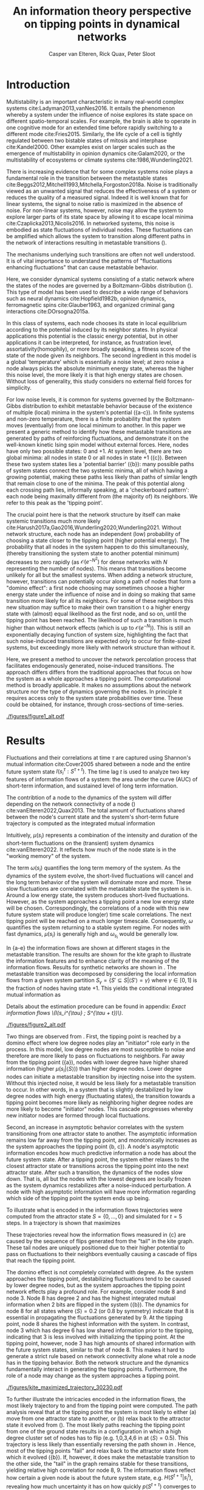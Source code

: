 #+latex_class: fun_article
#+options: ^:nil toc:nil date:nil title:nil
#+latex_header: \usepackage{amsmath}
#+latex_header: \usepackage{cleveref}
#+latex_header: \usepackage{comment}
#+latex_header: \usepackage{breqn}
#+latex_header: \usepackage{chngcntr}
#+bibliography: library.bib
#+title:An information theory perspective on tipping points in dynamical networks
#+author: Casper van Elteren, Rick Quax, Peter Sloot


\twocolumn[
  \begin{@twocolumnfalse}
    \maketitle
    \begin{abstract}
\lettrineabstract{Abrupt, system-wide transitions can be endogenously generated by seemingly stable networks of interacting dynamical units, such as mode switching in neuronal networks or public opinion changes in social systems. However, it remains poorly understood how such `noise-induced transitions' emerge from  the interplay of network structure and dynamics on the network. We identify two key roles that nodes can play in the progression towards a tipping point can emerge and illustrate it in  dynamical networks governed by the Boltzmann-Gibbs distribution. In the initial phase, initiator nodes absorb and transmit short-lived fluctuations to neighboring nodes, causing a domino-effect by making neighboring nodes more dynamic. Conversely, towards the tipping point we identify stabilizer nodes whose state information becomes part of the long-term memory of the system. We validate these roles by targeted interventions that make tipping points more (less) likely to begin or lead to systemic change. This opens up possibilities for understanding and controlling endogenously generated metastable behavior.}
    \end{abstract}
  \end{@twocolumnfalse}
]

* Introduction
:PROPERTIES:
:CUSTOM_ID: sec:orgd6a1d62
:END:
Multistability  is  an   important  characteristic  in  many
real-world  complex systems  cite:Ladyman2013,vanNes2016. It
entails the phenomenon whereby  a system under the influence
of   noise   explores   its   state   space   on   different
spatio-temporal scales.  For example,  the brain is  able to
operate in  one cognitive mode  for an extended  time before
rapidly  switching  to   a  different  mode  cite:Fries2015.
Similarly, the  life cycle  of a  cell is  tightly regulated
between  two  bistable  states  of  mitosis  and  interphase
cite:Kandel2000. Other examples exist  on larger scales such
as  the  emergence  of multistability  in  opinion  dynamics
cite:Galam2020,  or  the  multistability  of  ecosystems  or
climate systems cite:1986,Wunderling2021.

There is  increasing evidence that for  some complex systems
noise plays a fundamental role in the transition between the
metastable                                            states
cite:Beggs2012,Mitchell1993,Mitchella,Forgoston2018a.  Noise
is traditionally  viewed as an unwanted  signal that reduces
the effectiveness  of a system  or reduces the quality  of a
measured signal.  Indeed it  is well  known that  for linear
systems,  the signal  to  noise ratio  is  maximized in  the
absence of noise. For non-linear systems, however, noise may
allow the system to explore  larger parts of its state space
by     allowing     it     to    escape     local     minima
cite:Czaplicka2013,Nicolis2016.  In networked  systems, this
noise is embodied as state fluctuations of individual nodes.
These fluctuations can be  amplified which allows the system
to  transition  along  different  paths in  the  network  of
interactions    resulting    in    metastable    transitions
(\cref{fig:introduction}).

The  mechanisms underlying  such transitions  are often  not
well understood. It is of vital importance to understand the
patterns of  "fluctuations enhancing fluctuations"  that can
cause metastable behavior.

Here, we  consider dynamical systems consisting  of a static
network  where the  states of  the nodes  are governed  by a
Boltzmann-Gibbs distribution (\cref{fig:introduction}). This
type of  model has  been used  to describe  a wide  range of
behaviors  such   as  neural   dynamics  cite:Hopfield1982b,
opinion dynamics, ferromagnetic spins cite:Glauber1963, and
organized criminal gang interactions cite:DOrsogna2015a.

In this  class of  systems, each node  chooses its  state in
local equilibrium according to  the potential induced by its
neighbor states. In physical  applications this potential is
the classic  energy potential, but in  other applications it
can  be interpreted,  for  instance,  as frustration  level,
assortativity(homophily),  or   more  broadly   speaking,  a
fitness score of the state  of the node given its neighbors.
The   second  ingredient   in   this  model   is  a   global
'temperature' which  is essentially  a noise level;  at zero
noise a node always picks the absolute minimum energy state,
whereas the higher  this noise level, the more  likely it is
that  high  energy  states   are  chosen.  Without  loss  of
generality, this  study considers  no external  field forces
for simplicity.

For low noise  levels, it is common for  systems governed by
the  Boltzmann-Gibbs  distribution   to  exhibit  metastable
behavior because of the existence of multiple (local) minima
in the system's potential (\cref{fig:introduction}{a-c}). In
finite systems  and non-zero temperature, there  is a finite
probability  that the  system  moves  (eventually) from  one
local minimum to another. In this paper we present a generic
method  to identify  how  these  metastable transitions  are
generated   by  paths   of  reinforcing   fluctuations,  and
demonstrate it  on the  well-known kinetic Ising  spin model
without external forces. Here,  nodes have only two possible
states:  0 and  +1. At  system level,  there are  two global
minima:  all nodes  in  state 0  or all  nodes  in state  +1
(\cref{fig:introduction}{c}).   Between  these   two  system
states        lies        a       'potential        barrier'
(\cref{fig:introduction}{b}): many possible  paths of system
states connect the two systemic  minima, all of which having
a  growing potential,  making these  paths less  likely than
paths  of similar  length that  remain close  to one  of the
minima. The peak of this  potential along each crossing path
lies, informally speaking, at a 'checkerboard pattern': each
node being  maximally different  from (the majority  of) its
neighbors. We refer to this peak as the 'tipping point'.

The  crucial point  here is  that the  network structure  by
itself  can  make  systemic  transitions  much  more  likely
cite:Harush2017a,Gao2016,Wunderling2020,Wunderling2021.
Without  network structure,  each  node  has an  independent
(low) probability of choosing a  state closer to the tipping
point (higher  potential energy).  The probability  that all
nodes  in  the  system  happen to  do  this  simultaneously,
(thereby transitioning the system state to another potential
minimum)     decreases      to     zero      rapidly     (as
\(\mathcal{O}(e^{-N^2})\)  for   dense  networks   with  $N$
representing  the   number  of   nodes).  This   means  that
transitions  become  unlikely  for   all  but  the  smallest
systems.   When  adding   a   network  structure,   however,
transitions can potentially occur along a path of nodes that
form a "domino effect": a  first node choosing may sometimes
choose a  higher energy state  under the influence  of noise
and in doing so making  that same transition more likely for
all  its neighbors.  For some  of these  neighbors this  new
situation may  suffice to  make their own  transition t  o a
higher energy  state with  (almost) equal likelihood  as the
first  node, and  so on,  until the  tipping point  has been
reached. The likelihood of such  a transition is much higher
than   without    network   effects   (which   is    up   to
\(\mathcal{O}(e^{-N})\)).  This  is still  an  exponentially
decaying function of system size, highlighting the fact that
such noise-induced  transitions are  expected only  to occur
for finite-sized  systems, but exceedingly more  likely with
network structure than without it.

Here, we present a method to uncover the network percolation
process    that    facilitates    endogenously    generated,
noise-induced transitions. The approach differs differs from
the traditional approaches that focus on how the system as a
whole approaches  a tipping point. The  computational method
is  broadly applicable.  It makes  no assumptions  about the
network  structure nor  the type  of dynamics  governing the
nodes. In  principle it requires  access only to  the system
state probabilities over time.  These could be obtained, for
instance, through cross-sections of time-series.

# The  method consists  of  analyzing two  key features  using
# information flows  of a system:  the time of  the short-term
# information  decay,  and  the long-term  information  level.
# Here, the contribution  of each node to  the system dynamics
# over  time  are  considered.   The  results  highlight  that
# short-lived   correlations   measured  by   Shannon   mutual
# information shared  between and  node and the  entire system
# (\(I(s_i^{\tau} :  S^{\tau +  t})\)) are  essential to  absorb and
# transfer noise through the system. After the majority of the
# system crosses the tipping point, a new local equilibrium is
# established. These long-term  correlations are essential for
# the system  to maintain  its metastable state.  The approach
# differs from  traditional approaches  that focus on  how the
# system  as a  whole approaches  a tipping  point. Here,  the
# mechanism  underlying  /how/  local  connectivity  of  nodes
# contribute  to the  system  dynamics can  be understood  and
# analyzed.

#+name:fig:introduction
#+caption: A dynamical network governed by kinetic Ising dynamics produces multistable behavior. (a) A typical trajectory is shown for a kite network for which each node is governed by the Ising dynamics with $\beta \approx 0.534$. The panels show system configurations $S_i \in S$ as the system approaches the tipping point (orange to purple to red). For the system to transition between metastable points, it has to cross an energy barrier (c). (b) The dynamics of the system can be represented as a graph. Each node represents a system configuration $S_i \in S$ such as depicted in (a). The probability for a particular system configuration $p(S)$ is indicated with a color; some states are more likely than others. The trajectory from (a) is visualized. Dynamics that move towards the tipping point (midline) destabilize the system, whereas moving away from the tipping point are stabilizing dynamics. (c) The stationary distribution of the system is bistable. Transitions between the metastable states are infrequent and rare. For more information on the numerical simulations see [[Methods and definitions]].
#+attr_latex: :float multicolumn
[[./figures/figure1_alt.pdf]]

* Results
:PROPERTIES:
:CUSTOM_ID: sec:org6f0b033
:END:
Fluctuations and their correlations at time $\tau$ are captured
using  Shannon's  mutual information  cite:Cover2005  shared
between  a   node  and   the  entire  future   system  state
$I(s_i^{\tau}  : S^{\tau  +  t})$. The  time lag  $t$  is used  to
analyze two key  features of information flows  of a system:
the area  under the  curve (AUC) of  short-term information,
and sustained level of long term information.

# An  analogy  can  be  drawn between  short-term  memory  and
# long-term  memory   where  the  short-term   memory  reflect
# transient  dynamic  processing  of  the  system.  Towards  a
# tipping  point these  short-live fluctuations  are essential
# for  destabilizing  the  system.  Long  memory  in  contrast
# reflects local transient behavior on larger time-scales than
# the short-lived correlations.

# From  an information  perspective, the  contribution of  the
# dynamics  of a  node  can be  quantified using  time-delayed
# Shannon mutual information  cite:Cover2005.

The contribtion of a node to the dynamics of the system will
differ  depending  on the  network  connectivity  of a  node
(\cref{fig:maj_flip})    cite:vanElteren2022,Quax2013.   The
total  amount  of  fluctuations shared  between  the  node's
current state and the  system's short-term future trajectory
is computed as the integrated mutual information

# How  much  the future  system  state is  affected  by the  node's
# current  state is  computed by  shared information  with the
# node's current state \(s_i^{\tau}\) and the future system state
# \(S^{\tau + t}\) as the integrated mutual information

#+name: eq:adj_imi
\begin{equation}
\begin{split}
\mu(s_i) = \sum_{t = 0}^\infty (I(s_i^{\tau} : S^{\tau + t}) - \omega_{s_i}) \Delta t.
\end{split}
\end{equation}

Intuitively,  $\mu(s_i)$  represents   a  combination  of  the
intensity and duration of the short-term fluctuations on the
(transient) system dynamics cite:vanElteren2022. It reflects
how much of the node state is in the "working memory" of the
system.

The term  $\omega(s_i)$ quantifies  the long  term memory  of the
system.  As   the  dynamics   of  the  system   evolve,  the
short-lived  fluctuations  will  cancel and  the  long  term
behavior of  the system will  dominate more and  more. These
slow fluctuations  are correlated with the  metastable state
the  system is  in. Around  a low  energy state,  the system
produces  short-lived fluctuations.  However, as  the system
approaches a  tipping point a  new low energy state  will be
chosen.  Correspondingly, the  correlations of  a node  with
this  new future  system  state will  produce long(er)  time
scale correlations.  The next tipping point  will be reached
on a  much longer timescale. Consequently,  \(\omega\) quantifies
the system  returning to a  stable system regime.  For nodes
with  fast  dynamics,  \(\mu(s_i)\)   is  generally  high  and
\(\omega_{s_i}\) would be generally low.

In \cref{fig:kite_res}{a-e} the  information flows are shown
at  different  stages  in  the  metastable  transition.  The
results  are shown  for  the kite  graph  to illustrate  the
information features  and to enhance clarity  of the meaning
of the information flows. Results for synthetic networks are
shown  in  \cref{fig:ER}.   The  metastable  transition  was
decomposed by considering the local information flows from a
given system partition \(S_{\gamma}  = \{S' \subseteq S | \langle  S' \rangle = \gamma\}\)
where \(\gamma  \in [0,1]\) is  the fraction of nodes  having state
+1.   This   yields   the  conditional   integrated   mutual
information as

#+name: eq:adj_imi_conditional
\begin{equation}
\begin{split}
\mu(s_i  | \langle  S \rangle) =  \sum_{t = 0}^\infty (I(s_i^{\tau} : S^{\tau + t} | \langle S^{\tau} \rangle) - \omega_{s_i}) \Delta t.
\end{split}
\end{equation}

Details  about  the estimation  procedure  can  be found  in
appendix: [[Exact information flows \(I(s_i^{\tau} ; S^{\tau + t})\)]].

#+name:fig:kite_res
#+caption:(a-e) Information flows as distance to tipping point. Far away from the tipping point most information processing occurs in low degree nodes (f,g). As the system moves towards the tipping point, the information flows increase and the information flows move towards higher degrees. (f) Integrated mutual information as function of distance to tipping point. The graphical inset plots show how noise in introduced far away from the tipping point in the tail of the kite graph. As the system approaches the tipping point, the local information dynamics move from the tail to the core of the kite. (g) A rise in asymptotic information indicates the system is close to a tipping point. At the tipping point, the decay maximizes as trajectories stabilize into one of the two metastable states.
#+attr_latex: :float multicolumn :placement [th]
[[./figures/figure2_alt.pdf]]

Two things are observed from \cref{fig:kite_res}. First, the
tipping point is reached by a domino effect where low degree
nodes play an "initiator" role early in the process. In this
model,  low  degree  nodes  are most  susceptible  to  noise
\cref{fig:maj_flip} and therefore are more likely to pass on
fluctuations to  neighbors. Far away from  the tipping point
(\cref{fig:kite_res}{a}),  nodes  with   lower  degree  have
higher shared information  (higher \(\mu(s_i | \langle  S \rangle)\)) than
higher  degree  nodes. Lower  degree  nodes  can initiate  a
metastable transition  by injecting  noise into  the system.
Without this injected  noise, it would be less  likely for a
metastable transition to occur. In  other words, in a system
that is slightly destabilized by  low degree nodes with high
energy  (fluctuating  states),   the  transition  towards  a
tipping  point becomes  more  likely  as neighboring  higher
degree nodes  are more  likely to become  "initiator" nodes.
This  cascade progresses  whereby  new  initiator nodes  are
formed through local fluctuations.

# This can be  understood by considering
# the likelihood of the node  flipping as a function of degree
# and  system macrostate  (\cref{fig:maj_flip}). Lower  degree
# nodes  by definition  have  fewer  constraints from  nearest
# neighbor  interactions,   which  makes  flipping   from  the
# majority to  minority states more likely  than higher degree
# nodes.  Consequently, lower  degree nodes  drive the  system
# towards  the  tipping  point  by injecting  noise  into  the
# system.  As the  system  is further  destabilized, the  flip
# probability for  higher degree  nodes from  majority becomes
# more likely  and the  driver node  changes to  higher degree
# nodes closer to the tipping point.

Second, an  increase in asymptotic behavior  correlates with
the  system  transitioning  from   one  attractor  state  to
another.  The asymptotic  information remains  low far  away
from the  tipping point, and monotonically  increases as the
system approaches  the tipping  point \cref{fig:kite_res}{b,
c}).  A  node's  asymptotic  information  encodes  how  much
predictive information  a node  has about the  future system
state. After a  tipping point, the system  either relaxes to
the  closest  attractor  state  or  transitions  across  the
tipping point  into the next  attractor state. After  such a
transition, the  dynamics of the  nodes slow down.  That is,
all but the nodes with the lowest degrees are locally frozen
as the  system dynamics  restabilizes after  a noise-induced
perturbation. A  node with high asymptotic  information will
have more  information regarding  which side of  the tipping
point the system ends up being.

To  illustrate  what is  encoded  in  the information  flows
trajectories were  computed from  the attractor state  \(S =
\{0,  \dots,  0\}\)  and  simulated for  \(t=5\)  steps.  In
\cref{fig:max_trajectory}   a  trajectory   is  shown   that
maximizes

#+name: eq:max_trajectory
\begin{equation*}
\log p(S^{t + 1}|S^{t}, S^0 = \{0, \dots, 0\}, \langle S^5 \rangle = 0.5).
\end{equation*}

These trajectories reveal how the information flows measured
in  \cref{fig:kite_res}{c} are  caused  by  the sequence  of
flips generated  from the  "tail" in  the kite  graph. These
tail  nodes  are uniquely  positioned  due  to their  higher
potential  to  pass  on   fluctuations  to  their  neighbors
eventually causing a cascade of flips that reach the tipping
point.

The domino effect is  not completely correlated with degree.
As the  system approaches  the tipping  point, destabilizing
fluctuations tend to be caused by lower degree nodes, but as
the system approaches the tipping point network effects play
a profound  role. For example,  consider node 8 and  node 3.
Node 8  has degree 2  and has the highest  integrated mutual
information  when   2  bits   are  flipped  in   the  system
(\cref{fig:kite_res}{b}). The  dynamics for  node 8  for all
states where \(\langle  S \rangle = 0.2\) (or 0.8  by symmetry) indicate
that  8   is  essential  in  propagating   the  fluctuations
generated  by 9.  At the  tipping point,  node 8  shares the
highest  information with  the system.  In contrast,  node 3
which has degree  6 has low shared information  prior to the
tipping,   indicating  that   3   is   less  involved   with
initializing  the  tipping  point.  At  the  tipping  point,
however, node 3 has high  amounts of shared information with
the future  system states, similar  to that of node  8. This
makes it  hard to  generate a strict  rule based  on network
connectivity  alone what  role  a node  has  in the  tipping
behavior.  Both  the  network  structure  and  the  dynamics
fundamentally  interact in  generating  the tipping  points.
Furthermore, the  role of  a node may  change as  the system
approaches a tipping point.

#+name: fig:max_trajectory
#+attr_latex: :float multicolumn
#+caption:The tipping point is initiated from the bottom up. Each node is colored according to state 0 (black) and state 1 (yellow) Shown is a trajectory towards the the tipping point that maximizes $\sum_{{t=1}}^{{5}} \log p(S^{{t+1}} | S^t, S^0 =\{0\}, \langle S^5 \rangle ) = 0.5)$. As the system approaches the tipping point, low degree nodes flip first, and recruit ``higher'' degree nodes to further destabilize the system and push it towards a tipping point. In total 30240 trajectories that reach the tipping point in 5 steps, and there are 10 trajectories that have the same maximized values as the trajectory shown in this figure.
[[./figures/kite_maximized_trajectory_30230.pdf]]

To  further  illustrate  the   intricacies  encoded  in  the
information flows,  the most  likely trajectory to  and from
the tipping  point were  computed. The path  analysis reveal
that  at the  tipping point  the  system is  most likely  to
either (a) move from one  attractor state to another, or (b)
relax  back   to  the   attractor  state  it   evolved  from
(\cref{fig:max_trajectory}). The most  likely paths reaching
the tipping point from one of  the ground state results in a
configuration in  which a high  degree cluster set  of nodes
has to flip (e.g.  1,0,3,4,6 in \cref{fig:max_trajectory} at
\(\langle  S \rangle  =  0.5)\).  This trajectory  is  less likely  than
essentially     reversing     the      path     shown     in
\cref{fig:max_trajectory}. Hence, most of the tipping points
"fail" and relax  back to the attractor state  from which it
evolved (\cref{fig:butterfly}{b}). If, however, it does make
the metastable transition  to the other side,  the "tail" in
the  graph remains  stable for  these transitions,  yielding
relative  high correlation  for node  8, 9.  The information
flows reflect how  certain a given node is  about the future
system state, e.g. \(H(S^{t + \tau} | s_i^{t})\), revealing how
much  uncertainty it  has on  how quickly  \(p(S^{t +  \tau})\)
converges  to   some  stable  trajectory  around   a  future
attractor state.

#+name:fig:butterfly
#+attr_latex: :float multicolumn
#+caption: (a) Shown are the conditional probability at time $t=10$ relative to the tipping point. The shared information between the hub node 3 and the tail node 8 is shared is similar but importantly caused through different sources. The hub (node 3) has high certainty on that the system macrostate will be the same sign as its state. In contrast, node 8 has high certainty that the system macrostate will be opposite to its state at the tipping point. This is caused by the interaction between the network structure and the system dynamics whereby the most likely trajectories to the tipping point from the stable regime is mediated by the noise-induced dynamics from the tail to the core in the kite graph (see main text).(b) Successful metastable transitions are affected by network structure. Successful metastable transitions are those for which the sign of the macrostate is not the same prior and after the tipping point, e.g. the system going from the 0 macrostate side to the +1 macrostate side or vice versa. Shown here are the number of successful metastable transitions for \cref{fig:kite_noise} under control and pinning interventions on the nodes in the kite graph.
[[./figures/tipping_butterfly_success.pdf]]

The increased information of node 8 around the tipping point
can  now  be understood  by  considering  the what  kind  of
information 8 has  about the future of the  system. The path
analysis  revealed  that  the   network  structure  plays  a
fundamental   role  whereby   a  domino   effect  from   the
"bottom-up" is  the most likely  path to and from  a tipping
point. This  implies that  the information  that node  8 and
node 3 store about the future of the system differs but ends
up  providing  the same  amount  of  shared information.  In
\cref{fig:butterfly}{a}  the  conditional probabilities  are
shown of each node relative  to the tipping point. Both node
3 and  node 8 have  the lowest uncertainty about  the future
system  state.  However,  the  nature  of  this  uncertainty
differs. Relative to the tipping  point, the node 3 has more
certainty that the average of the system state will be equal
to its state at the  tipping point. This reflects the node's
ability  to "choose"  the next  stable point.  This is  most
likely caused for the kite graph  by a failure of the system
to       transition      between       attractor      states
(\cref{fig:butterfly}{b}): most transitions  are more likely
to  transition back  to the  metastable state  it transition
from  towards the  tipping  point. Node  8, however,  shares
different  information   about  the  future   system  state.
\Cref{fig:butterfly} shows that node  8 has higher certainty
that the future system state  will most likely have opposite
sign  to its  state at  the tipping  point. As  most tipping
points fail to transition  between metastable points, node 8
will have the  opposite state to what it was  at the tipping
point.  This gives  node 8  a non-intuitive  high predictive
power of the system's future.

The information flows reflect the most probable trajectories
around the partition \(\langle S \rangle  = c\) and give unique insights
into the mechanism driving  the tipping behavior. Over time,
local clusters  will stabilize.  Some nodes  will experience
more  "frustration" than  others. In  other words,  the node
will tend to change state more  as the effect of a node flip
percolates through the system. For example, nodes 5 (yellow)
and 6 (orange) have  the lowest asymptotic information while
still  having   a  relatively   high  degree.   These  nodes
experience  more frustration  as they  attempt to  reconcile
with the states of the nearest neighbors.

#+name: fig:kite_noise
#+caption:For a system to cross a tipping point two different types of nodes are identified. High degree nodes are essential for system to move from one metastable point to another. Low degree nodes are essential to propagate noise into the system. In (a) typical system trajectories are shown under pinning intervention on a node. Each color indicates a targeted intervention on the colors matching in (a). (b) The effect of intervention has a different effect depending on which node is targeted; Targeting a high degree node to the 0 state (e.g. node 3) prevents the system into tipping the opposite side of the pinning effect. In contrast, targeting a low degree node (e.g. 9) the system is still able to explore the full state space. Intermediate connected nodes (e.g. node 7, 8) removed merely nudges the system macrostate to one side, and increases the probability to remain in the 0 macrostate. In (b) $\pm$ 2 standard error of the mean are shown.
#+attr_latex: :float multicolumn
[[./figures/figure4_nudge=inf.pdf]]

#+name: fig:ER
#+caption: The effect of pinning intervention per node on 0 state  in Erdos-Reniy graphs(N = 100 graphs with 10 nodes each and p = 0.2, 6 different seeds). Shown are the second moment (noise) and time spent below the tipping relative to the control per network. Pinning intervention on initiator nodes increases the occurrence of tipping points. In contrast, interventions on stabilizers prevents tipping points and increases noise above the tipping point.  These results extend \cref{fig:kite_noise}, for more details on the role approximation please see appendix: [[Role division in random networks]].
[[./figures/fig4_ER_all_alt.pdf]]

# #+caption: The effects of targeted intervention reveals how initiator nodes are essential to initiate the tipping point and stabilizer nodes are necessary to succesfully tip the system. These results extend \cref{fig:kite_noise} by generating random Erdos-Renyi graphs (N = 100 graphs with 10 nodes each and p = 0.2, 8 different seeds). The x and y values are normalized according to the control values per graph. The dashed line indicate the axes for the control values. A value of 1 would indicate no difference to the control conditions. There is a trend from initator to stabilizer where interventions on stabilizers causes less tipping points to occur with higher second moment. In contrast, pinning intervention on initiators yields relatively more tipping points. For more details on the role approximation please see appendix: [[Synthetic networks]]

** Simulated interventions
The  cascade of  flips  is further  studied using  simulated
interventions  (\cref{fig:kite_noise},   \cref{fig:ER}).  By
pinning each  node state to  0 in separate  simulations, the
effect on the  occurrence of tipping points  is studied. The
interventions   highlight  two   distinct   roles  for   the
metastable  transitions. Intervention  on  low degree  nodes
remove  fluctuations   in  the  system  macrostate   0  but
increases  the  fluctuations  when the  system  reaches  the
macrostate 1. The effect is  most prominent for node 9 which
has  degree 1  (\cref{fig:kite_noise}{b}); interventions  on
node  9 yields  the lowest  time spent  in the  0 metastable
state (\cref{fig:kite_noise}{a}), and the highest time spent
in  the  1 macrostate  relative  to  interventions on  other
nodes(\cref{fig:kite_noise}{b}).  Notable,   the  number  of
tipping transitions  is the  least affected by  lower degree
nodes. In contrast,  high degree nodes seem  to be essential
for the tipping  behavior to endure; lower  degree nodes are
necessary to  destabilize the system, but  the higher degree
nodes have to flip in order  for the new metastable state to
endure.  This  can be  seen  by  the  time  spent in  the  1
macrostate: interventions on a  hub node has increased white
noise  compared to  control conditions  in the  0 macrostate
(\cref{fig:kite_noise}{a}).  This  indicates that  noise  is
propagated and nodes are  flipped towards the tipping point,
but  are less  likely to  cross the  tipping point.  This is
further  strengthened by  the reduced  time spent  in the  1
macrostate as a function of degree \cref{fig:kite_noise}{b}.

** Role division in random networks
The  contribution  of each  node  to  the tipping  point  be
decomposed as a continuum  between two roles. Initiator node
are essential  to kickstart  the domino effect.  These nodes
are influential early on to inject and transfer fluctuations
to  neighboring nodes.  At  the  tipping point,  stabilizing
nodes  contribute  to  the  system  returning  to  a  stable
attractor state. A role for  node $i$ can be approximated by
the  difference between  integrated  mutual information  and
asymptotic information

\begin{equation}
r_i  = \max_{\langle S \rangle}  \mu^Z(s_i | \langle S \rangle) - \max_{\langle S  \rangle} \omega^Z(s_i) \in  [-1, 1],
\end{equation}

with
\begin{equation}
\begin{aligned}
\mu^Z(s_i |  \langle S  \rangle) &=  \frac{\mu(s_i |  \langle S  \rangle )}{\max_j
\mu(s_j)}\\
\omega^Z(s_i | \langle S \rangle  ) &= \frac{\omega(s_i | \langle S \rangle)}{\max_j
\omega(s_j)}.
\end{aligned}
\end{equation}

For role  values close  to 1,  the node  is classified  as a
(pure) initiator.  These nodes  have high  integrated mutual
information  indicating  high predictive  information  about
short-lived system  trajectories. However, these  nodes lack
long-term predictive information about future system states.
Conversely,  a  node  classified  as   -1,  has  is  a  pure
stabilizer.  Roles  having  a  value  $r_i  \sim  0$  are  more
difficult to interpret as the  zero value could be caused by
an   equally  large   integrated   mutual  information   and
asymptotic information or a  generally lacking high score in
both.

In  \cref{fig:ER}   roles  were  computed   for  Erdos-Renyi
networks under  simulated interventions (N =  10, all graphs
are non-isomorphic,  see appendix:  [[Synthetic networks]]).
The   interventions    performed   were   similar    as   in
\cref{fig:kite_noise}.  System  fluctuations are  quantified
using  the  second moment  and  normalized  per system  (see
appendix: [[Synthetic networks]]). Three observations can be
made.

First,  intervention  on  initiator  nodes  increases
tipping behavior of the system. As the role $r_i$ approaches
1, the  noise fluctuations  and tipping  behavior approaches
control (dashed lines). As  the role approaches -1, however,
the  tipping  behavior  decreases compared  to  the  control
condition.

Second,   intervention  on   initiator  reduces   the  noise
fluctuations  below  the  tipping  point.  This  is  similar
reduced discussed in \cref{fig:kite_noise}: higher frequency
fluctuations  are more  likely removed  when intervening  on
initiators.

Lastly,  system fluctuations  are higher  when interventions
are performed  on stabilizers.  Fluctuations are  lower when
interventions are  performed on  roles $r_i  \to 1$.  As $r_i$
decreases, the  fluctuations in  the macro  states increases
both  below  as  above  the tipping  point.  The  effect  is
stronger above  tipping point as the  intervention is signed
to  the 0  state,  which generates  a  drive towards  system
states $\langle S \rangle < 0.5$.

* Discussion
:PROPERTIES:
:CUSTOM_ID: sec:org389dbab
:END:
Understanding how  metastable transitions occur may  help in
understanding  how, for  example,  a pandemic  occurs, or  a
system undergoes critical failure.  In this paper, dynamical
networks governed  by the Boltzmann-Gibbs  distribution were
used   to  study   how  endogenously   generated  metastable
transitions    occur.   The    external   noise    parameter
(temperature) was fixed such that the statistical complexity
of  the  system behavior  was  maximized  (see appendix [[Methods and
definitions]]).

The results show that in the network two distinct node types
could  be identified:  /initiator/  and /stabilizer/  nodes.
Initiator  nodes  are  essential  early  in  the  metastable
transition. Due to their high degree of freedom, these nodes
are more  effected by  external noise. They  are instigators
and inject noise into  the system, destabilizing more stable
nodes. In  contrast, stabilizer  nodes, have high  degree of
freedom and require more energy to change state. These nodes
are essential for the  metastable behavior as they stabilize
the system  macrostate. During  the metastable  transition a
domino sequence of  node state changes are  propagated in an
ordered sequence towards the tipping point.

This  domino effect  was  revealed  through two  information
features unvealing an /information cascade/ underpinning the
trajectories towards the tipping point.

Integrated  mutual  information   captured  how  short-lived
correlations are passed  on from the initator  nodes. In the
stable regime (close  to the ground state)  low degree nodes
drive the system dynamics.  Low degree nodes destabilize the
system, pushing the  system closer to the  tipping point. In
most cases, the initiator nodes will fail in propagating the
noise to  their neighbors.  On rare occasions,  however, the
cascade  is propagated  progressively  from  low degree,  to
higher  and higher  degree. A  similar domino  mechanism was
recently        found        in       climate        science
cite:Wunderling2020,Wunderling2021.      Wunderling      and
colleagues  provided  a  simplified  model  of  the  climate
system, analyzing  how various components contribute  to the
stability  of  the  climate. They  found  that  interactions
generally  stabilize the  system  dynamics.  If, however,  a
metastable transitions was initialized, noise was propagated
through  a similar  mechanism  as found  here.  That is,  an
"initializer" node propagated noise through the system which
created a domino effect  that percolated through the system.
The results  from this  study mirrors these  conclusions and
provides  a  model-free  language to  express  these  domino
effects.

An increase in asymptotic  information forms an indicator of
how close  the system is  to a  tipping point. Close  to the
ground state, the asymptotic  information is low, reflecting
how transient noise perturbations  are not amplified and the
system macrostate relaxes  back to the ground  state. As the
system   approaches  the   tipping  point,   the  asymptotic
information increases.  As the distance to  the ground state
increases, the  system is more likely  to transition between
metastable  states. After  the transition,  there remains  a
longer term correlation. Asymptotic information reflects the
long(er)  timescale  dynamics  of the  system.  This  "rest"
information  peaks  at  the  tipping point,  as  the  system
chooses its next state.

The  information   viewpoint  uniquely  reveals   a  complex
mechanism of  interaction underlying the  system macrostate.
It  allows for  compressing the  high dimension  probability
distribution  in  a away  to  understand  what elements  are
fundamental for a  tipping point ot be  reached. It revealed
how some  nodes may have high  predictive information, which
is  hard to  infer  from their  interaction structure  alone
\cref{fig:butterfly}. Integrated  information and asymptotic
information  jointly  readout  the separation  of  fast-time
scale   dynamics  that   tend  to   stabilize  noise-induced
dynamics,   and  slow   timescale   dynamics  indicating   a
metastable  transition. Importantly,  these measures  can be
directly computed on data.

# It is important to emphasize,  that for the ergodic dynamics
# considered here,  the information should decay  back to zero
# due  to  the   data-processing  inequality.  The  asymptotic
# information approximates  this decay as an  apparent offset.
# This  offset   appears  as   the  transition   time  between
# metastable states is on much  longer timescale than the fast
# dynamics   measured   by   integrated   mutual   information
# (\cref{fig:introduction}{c}).

* Conclusions
:PROPERTIES:
:CUSTOM_ID: sec:org7971cd6
:END:
Our  information theoretic  approach  offers an  alternative
view   to  understand   /how/  metastable   transitions  are
generated  by dynamical  networks. Two  information features
were introduced that decompose  the metastable transition in
sources  of high  information processing  (integrated mutual
information) and distance of the system to the tipping point
(asymptotic  information).  A  domino effect  was  revealed,
whereby low degree nodes  initiate the tipping point, making
it  more likely  for  higher  degree nodes  to  tip. On  the
tipping point, long-term  correlations stabilizes the system
inside   the   new   metastable  state.   Importantly,   the
information  perspective  allows for  estimating  integrated
mutual information  directly from  data without  knowing the
mechanisms  that drive  the  tipping  behavior. The  results
highlight  how  short-lived  correlations are  essential  to
initiate  the information  cascade  for  crossing a  tipping
point.

* Limitations
:PROPERTIES:
:CUSTOM_ID: sec:org26f073f
:END:
Integrated mutual  information was  computed based  on exact
information  flows. This  means that  for binary  systems it
requires  to  compute a  transfer  matrix  on the  order  of
\(2^{|S|} \times 2^{|S|}\). This  reduced the present analysis to
smaller  graphs. It  would  be possible  to use  Monte-Carlo
methods   to  estimate   the  information   flows.  However,
\(I(s_i^{\tau}  : S^{\tau  + t})\)  remains expensive  to compute.
When using computational models,  it requires to compute the
conditional and  marginal distributions  which are  on order
$\mathbb{O}(2^{|S|})$       and       $\mathbb{O}(2^{t|S|})$
respectively.

In addition, the decomposition  of the metastable transition
depends  on the  partition of  the state  space. Information
flows are  in essence statistical dependencies  among random
variables. Here,  the effect  of how  the tipping  point was
reached was studied by partition the average system state in
terms of  number of bits flipped.  This partitioning assumes
that the majority  of states prior to the  tipping point are
reached by having fraction \(c  \in [0, 1]\) bits flipped. The
contribution  of  each  system  state  over  time,  however,
reflects a  distribution of  different states;  reaching the
tipping  point from  the  ground  state 0,  can  be done  at
\(t-2\) prior to tipping by either remaining in 0.4 bits, or
transitioning from 0.3 bits flipped to 0.4 and eventually to
0.5 in  2 time steps.  The effect of these  additional paths
showed marginal effects on the integrated mutual information
and asymptotic information.

Information flows  conditioned on a  partition is a  form of
conditional   mutual   information  cite:James2016a.   Prior
results   showed  that   conditional  information   produces
synergy, i.e. information that is  only present in the joint
of all variables but cannot be found in any of the subset of
each variable.  Unfortunately, there is no  generally agreed
upon    definition    on     how    to    measure    synergy
cite:Beer2015,Kolchinsky2022  and different  estimates exist
that may  over or  underestimate the synergetic  effects. By
partitioning one can create synergy as for a given partition
each spin  has some  additional information about  the other
spins. For example, by taking the states such that \(\langle S \rangle =
0.1\),  each spin  "knows" that  the average  of the  system
equals 0.1. This creates shared information among the spins.
Analyses  were  performed  to  estimate  synergy  using  the
redundancy  estimation  \(I_{min}\)cite:Williams2010.  Using
this  approach, no  synergy was  measured that  affected the
outcome of this study. However, it should be emphasized that
synergetic effects  may influence the  causal interpretation
of the approach presented here.

# Note that  for these  simulations the Krackhardt  kite graph
# was used as it shows a  rich variation in the degrees of the
# nodes  given   the  small   network  size.   Crucially,  the
# information   theoretical  approach   is   model  free   and
# generalizes   readily  to   systems   with  other   networks
# structures, see \cref{fig:other_systems}.

A  general class  of  systems was  studied  governed by  the
Boltzmann-Gibbs  distribution.  For practical  purposes  the
kinetic Ising model  was only tested, but  we speculate that
the  results should  hold (in  principle) for  other systems
dictated by  the Boltzmann-Gibbs distribution. We  leave the
extension to other system Hamiltonians for future work.

* Acknowledgments
:PROPERTIES:
:CUSTOM_ID: sec:orgf30530a
:END:
CvE would like to thank  Fiona Lippert, and Jair Lenssen for
providing insights and feedback  in various ideas present in
this  paper. This  research is  supported by  grant Hyperion
2454972 of the Dutch National Police.

* References
:PROPERTIES:
:CUSTOM_ID: sec:org26fe258
:END:
\printbibliography[heading=none]
* Author contribution
*Casper  van Elteren*:  first  draft, (code)  implementation,
 visualization.    *Rick   Quax*:   feedback,   supervision,
 conceptualization. *Peter Sloot*:    feedback,
 conceptualization.



\newpage
\appendix
* Appendix
:PROPERTIES:
:CUSTOM_ID: sec:org854db8e
:END:
# \setcounter{page}{1}
\counterwithin{figure}{section}

** Background, scope & innovation
:PROPERTIES:
:CUSTOM_ID: sec:orgd888f8c
:END:
Noise  induced  transitions   produces  produces  metastable
behavior that is fundamental  for the functioning of complex
dynamical  systems.  For  example, in  neural  systems,  the
presence   of   noise  increases   information   processing.
Similarly, the  relation between glacial ice  ages and earth
eccentricity has  been shown  to have a  strong correlation.
Metastability manifests itself by means of noise that can be
of two  kinds cite:Forgoston2018. External  noise originates
from   events   outside   the   internal   system   dynamics
cite:Calim2021,Czaplicka2013a.    Examples    include    the
influence of climate effects,  population growth or a random
noise  source  on a  transmission  line.  External noise  is
commonly modeled  by replacing an external  control or order
parameter  by  a  stochastic  process.  Internal  noise,  in
contrast, is inherent to the  system itself and is caused by
random  interactions   of  elements  of  the   system,  e.g.
individuals  in  a  population,  or  molecules  in  chemical
processes.  Both types  of  noise  can generate  transitions
between one metastable state and another. In this paper, the
metastable behavior is studied  of internal noise in complex
dynamical networks governed by the kinetic Ising dynamics.

The ubiquity of multistability  in complex systems calls for
a   general  framework   to   understand  /how/   metastable
transitions occur.  The diversity of complex  systems can be
captured by an interaction networks that dynamically evolves
over  time. These  dynamics can  be seen  as a  distributive
network of  computational units, where each  unit or element
of the  interaction network  changes it  state based  on the
input it  gets from its local  neighborhood. Lizier proposed
that these proposed that  the dynamic interaction of complex
systems  can  be  understood   by  their  local  information
processing cite:Lizier2008,Lizier2013,Lizier2018. Instead of
describing  the dynamics  of the  system in  terms of  their
domain  knowledge such  as  voltage  over distance,  disease
spreading rate,  or climate  conditions, one  can understand
the  dynamics in  terms  of the  /information dynamics/.  In
particular, the  field of information dynamics  is concerned
with describing  the system  behavior along its  capacity to
store   information,   transmit  information,   and   modify
information.  By abstracting  away the  domain details  of a
system  and recasting  the dynamics  in terms  of /how/  the
system  computes  its  next   state,  one  can  capture  the
intrinsic computation a system performs. The system behavior
is  encoded in  terms of  probability, and  the relationship
among  these variables  are explored  using the  language of
information theory cite:Quax2017.

Information theory offers profound benefits over traditional
methods  used  in  meta-stability analysis  as  the  methods
developed   are    model-free,   can    capture   non-linear
relationships, can be used  for both discrete and continuous
variables,  and   can  be   estimated  directly   from  data
cite:Cover2005. Shannon information  measures such as mutual
information and as well as Fisher information can be used to
study how  much information the system  dynamics shares with
the control parameter cite:Nicolis2016,Lizier2010.

Past   research   on   information  flows   and   metastable
transitions  focuses on  methods to  detect the  onset of  a
tipping point cite:Scheffer2009,Prokopenko2011,Scheffer2001.
It  often centers  around an  observation that  the system's
ability to  absorb noise reduces  prior to the  system going
through a critical point. This critical slowing down, can be
captured  as  a  statistical   signature  where  the  Fisher
information  peaks  cite:Eason2014. However,  these  methods
traditionally use some form of control parameter driving the
system  towards   or  away  from  a   critical  point.  Most
real-world systems  lack such an explicit  control parameter
and  require  different  methods. Furthermore,  detecting  a
tipping  point   does  not   necessarily  lead   to  further
understanding  how  the  tipping   point  was  created.  For
example, for a finite size  Ising model, the system produces
bistable behavior. As one increases the noise parameter, the
bistable   behavior  disappears.   The  increase   in  noise
effectively  changes   the  energy  landscape,   but  little
information  is gained  as to  how initially  the metastable
behavior emerged.

In this work,  a novel approach using  information theory is
explored  to  study  metastable  behavior.  The  statistical
coherence between parts of the  system are quantified by the
the  capability of  individual nodes  to predict  the future
behavior  of  the  system cite:Lizier2013.  Two  information
features  are  introduced. /Integrated  mutual  information/
measure predictive  information of a  node on the  future of
the  system.  /Asymptotic  information  measures/  the  long
timescale memory  capacity of a node.  These measures differ
from previous  information methods such as  transfer entropy
cite:Schreiber, conditional mutual  information under causal
intervention cite:Ay2008,  causation entropy cite:Runge2019,
and time-delayed variants cite:Li2008  in that these methods
are used to  infer the transfer of  information between sets
of nodes by possible correcting  for a third variable. Here,
instead, we aim to understand how the elements in the system
contribute to  the macroscopic properties of  the system. It
is  important to  emphasize that  information flows  are not
directly comparable  to causal flows cite:James2016.  A rule
of thumb is that causal  flows focus on micro-level dynamics
(\(X\) causes \(Y\)), whereas information flows focus on the
predictive aspects,  a holistic view of  emergent structures
cite:Lizier2013.  In this  sense,  this work  is similar  to
predictive  information   cite:Bialek1999  where  predictive
information  of  some system  \(S\)  is  projected onto  its
consistent elements \(s_i  \in S\) and computed  as a function
of time \(t\).

** Methods and definitions
*** Model
:PROPERTIES:
:CUSTOM_ID: sec:org5382bb5
:END:
To  study metastable  behavior, we  consider a  system as  a
collection of  random variables \(S =  \{s_1, \dots, s_n\}\)
governed by the Boltzmann-Gibbs distribution

\[p(S)    =     \frac{1}{Z}    \exp(- \beta \mathcal{H}(S) ),\]

where is  the inverse temperature \(\beta  = \frac{1}{T}\) which
control the  noise in the system,  \(\mathcal{H}(S)\) is the
system Hamiltonian which encodes the node-node dynamics. The
choice of the  energy function dictates what  kind of system
behavior we observe. Here, we focus on arguable the simplest
models  that shows  metastable behavior:  the kinetic  Ising
model, and the Susceptible-Infected-Susceptible model.

Temporal  dynamics  are  simulated  using  Glauber  dynamics
sampling.  In each  discrete time  step a  spin is  randomly
chosen  and  a   new  state  \(X'\in  S\)   is  accepted  with
probability

#+name: eq:glauber
\begin{equation}
\begin{split}
 p(  \text{accept} X'  ) =  \frac{1}{1 +
\exp(-\beta   \Delta  E)},
\end{split}
\end{equation}

where  \(\Delta E  =  \mathcal{H}(X') -  \mathcal{H}(X)\) is  the
energy difference  between the  current state \(X\)  and the
proposed state \(X'\).

*** Kinetic Ising model
:PROPERTIES:
:CUSTOM_ID: sec:orgb324012
:END:
The  traditional Ising  model  was  originally developed  to
study ferromagnetism, and is  considered one of the simplest
models that generate complex behavior.  It consists of a set
of binary distributed spins \(S = \{s_1, \dots s_n\}\). Each
spin contains energy given by the Hamiltonian

#+name:eq:energy
\begin{equation}
\begin{split}
\mathcal{H}(S) = -\sum_{i,j} J_{ij} s_{i} s_{j} - h_{i} s_{i}.
\end{split}
\end{equation}

where  \(J_{ij}\) is  the  interaction energy  of the  spins
\(s_i, s_j\).

The  interaction energy  effectively encodes  the underlying
network   structure  of   the   system.  Different   network
structures are used in this study to provide a comprehensive
numerical overview of the relation between network structure
and  information   flows  (see  [[Methods  and  definitions]]).  The
interaction energy  \(J_{ij}\) is set  to 1 if  a connection
exists in the network.

For sufficiently  low noise  (temperature), the  Ising model
shows   metastable  behavior   (\cref{fig:introduction}{c}).
Here,  we aim  to  study  /how/ the  system  goes through  a
tipping point by tracking the information flow per node with
the entire system state.

** Information flow on complex networks
:PROPERTIES:
:CUSTOM_ID: sec:org3d3e541
:END:
Informally, the information flows measures the statistical coherence
between two random variables \(X\) and \(Y\) over time such that the
present information in \(Y\) cannot be explained by the past of \(Y\)
but rather by the past of \(X\). Estimating information flow is
inherently difficult due to the presence of confounding which potential
traps the interpretation in the "correlation does not equal causation".
Under some context, however, information flow can be interpreted as
causal cite:vanElteren2022. Let \(S=\{s_1, \dots, s_n\}\) be a random
process, and \(S^t\) represent the state of the random process at some
time \(t\). The information present in \(S\) is given as the Shannon
entropy

#+name: eq:entropy
\begin{equation}
\begin{split}
H(S) = -\sum_{x \in S} p(x) \log p(x)
\end{split}
\end{equation}


where \(\log\) is base 2 unless otherwise stated, and \(p(x)\) is used
as a short-hand for \(p(S  = x)\). Shannon entropy captures the
uncertainty of a random variable; it can be understood as the number of
yes/no questions needed to determine the state of \(S\). This measure of
uncertainty naturally extends to two variables with Shannon mutual
information. Let \(s_i\) be an element of the state of \(S\), then the
Shannon mutual information \(I(S; s_i)\) is given as

#+name: eq:mi
\begin{equation}
\begin{split}
I(S; s_i) &= \sum_{S_i\in S, s' \in s_i} p(S_i,s') \log \frac{p(S_i,s')}{p(S_i)p(s')}\\
          &= H(S) - H(S | s_i)
\end{split}
\end{equation}


Shannon mutual information can be interpreted as the uncertainty
reduction of \(S\) after knowing the state of \(s_i\). Consequently, it
encodes how much statistical coherence \(s_i\) and \(S\) share. Shannon
mutual information can be measured over time to encode how much
/information/  (in bits)  flows  from  state \(s_i^{\tau}\)  to
\(S^{\tau + t}\)

#+name: eq:flow
\begin{equation}
\begin{split}
I(S^{\tau + t}; s_i^{\tau}) = H(S^{\tau + t}) - H(S^{\tau + t} | s_i^{\tau}).
\end{split}
\end{equation}

Prior results showed that the  nodes with the highest causal
importance are those nodes that have the highest information
flow    (i.e.    maximize   [[eq:flow]])    cite:vanElteren2022.
Intuitively,  the   nodes  for   which  the   future  system
"remembers" information from a node  in the past, is the one
that "drives"  the system  dynamics. Formally,  these driver
nodes can  be identified by computing  the total information
flow between  \(S^t\) and \(s_i\)  can be captured  with the
integrated mutual information cite:vanElteren2022

#+name: eq:imi
\begin{equation}
\begin{split}
\mu(s_i) = \sum_{\tau = 0}^{\infty} I(s_{i}^{t-\tau} ; S^t).
\end{split}
\end{equation}

In some  context, the nodes that  maximizes the eqref:eq:imi
are those  nodes that have  the highest causal  influence in
the   system   cite:vanElteren2022.   However   in   general
information flows  are difficult  to equate to  causal flows
cite:Lizier2013,James2016. Here, the local information flows
are   computed   by   considering  the   integrated   mutual
information conditioned  on part of the  entire state space.
This allows for mapping  the local information flows between
nodes and the system over  time, but does not guarantee that
the measured information flows are directly causal. The main
reason being that having  predictive power about the future,
could  be   completely  caused   by  the   partitioning.  In
cite:vanElteren2022 the correlation  measured considered all
possible states, and the measures were directly related to a
causal  effect.

In addition,  in cite:vanElteren2022 the  shared information
between   the  system   with  a   node  shifted   over  time
(\(I(S^{\tau} :  s_i^{\tau + t})\)) was  considered. Applying this
approach under a state partition \(I(S^{\tau} : s_i^{\tau + t} | \langle
S  \rangle)\)causes   a  violation  of  the   data  processing  as
information may flow  from a node at a particular  $t = t_1$
and then flow  back to the node  at $t = t2, t_2  > t_1$. In
order  to simplify  the  interpretation  of the  information
flows and  keep the data processing  inequality, the reverse
\(I(S^{t  + \tau}  : s_i^{\tau}  | \langle  S \rangle)\)  was computed  in the
present study.

** Noise matching procedure
:PROPERTIES:
:CUSTOM_ID: sec:org11ee4e3
:END:
The Boltzmann-Gibbs distribution is parameterized by noise factor
\(\beta =  \frac{1}{kT}\) where \(T\) is the temperature and \(k\) is
the Boltzmann constant. For high \(\beta\) values metastable behavior
occurs in the kinetic Ising model. The temperature was chosen such that
the statistical complexity cite:Lopez-Ruiz1995a was maximized. The
statistical complexity \(C\) is computed as

\[C = \bar H(S) D(S),\]

where \(\bar H(S) = \frac{H(s)}{-\log_2(|S|)}\) is the system entropy,
and \(D(S)\) measures the distance to disequilibrium

\[D(S) = \sum_i (p(S_i) - \frac{1}{|S|})^2.\]

A typical statistical complexity curve is seen in
\cref{fig:stat_compl}. The noise parameter \(\beta\) is set such that
it maximizes the statistical complexity using numerical optimization
(COBYLA method in scipy's =optimize.minimize= module)
cite:Virtanen2020.

#+name:fig:stat_compl
#+caption:(a) Statistical complexity ($C$), normalized system entropy ($H(S)$) and disequilibrium ($D(S)$) as a function of the temperature ($T = \frac{1}{\beta}$) for Krackhardt kite graph. The noise parameter was set such that it maximizes the statistical complexity (vertical black line). The values are normalized between [0,1] for aesthetic purposes. (b) State distribution $p(S)$ for temperature that maximizes the statistical complexity in (a) as a function of nodes in state 1.
[[./figures/exact_kite_dyn=ising_beta=0.5732374683235916_T=200_statistical_complexity.png]]

** Exact information flows \(I(s_i^{\tau} ; S^{\tau + t})\)
:PROPERTIES:
:CUSTOM_ID: sec:org59af222
:END:
In  order  to  compute  \(I(s_i^{\tau}  :  S^{\tau + t})\),  the
conditional  distribution \(p(S^{\tau  +  t}  | s_i^{\tau})\)  and
\(p(S^{\tau + t})\) needs to  be computed. For Glauber dynamics,
the system  \(S\) transitions into \(S'\)  by considering to
flips  by randomly  choosing  node  \(s_i\). The  transition
matrix \(p(S^t |  s_i) = \textbf{P}\) can  be constructed by
computing each entry \(p_{ij}\) as

\[\label{eq:glauber}
\begin{split}
p_{ij, i \neq j} &= \frac{1}{|S|} \frac{1}{ 1 + \exp (-\Delta E) }\\
p_{ii} &= 1 - \sum_{j, j \neq i} p_{ij},
\end{split}\]

where \(\Delta E =  \mathcal{H}(S_j) - \mathcal{H}(S_j)\) encodes
the energy difference of moving from \(S_i\) to \(S_j\). The
state to  state transition \(\textbf{P}\) matrix  will be of
size  \(2^{|S|}  \times  2^{|S|} \times  |\mathcal{A}_{s_i}|\),  where
\(|\mathcal{A}_{s_i}|\)  is  the  size of  the  alphabet  of
\(s_i\),  which becomes  computationally intractable  due to
its  exponential growth  with the  system size  \(|S|\). The
exact information  flows can then be  computed by evaluating
\(p(S^t  |  s_i)\)  out  of equilibrium  by  evaluating  all
\(S^t\)  for   all  possible   node  states   \(s_i\)  where
\(p(S^t)\) is computed as

\[p(S^{\tau + t}) = \sum_{s_i} p(S^{\tau + t} | s_i^{\tau} ) p(s_i^{\tau}).\]

*** Extrapolation with regressions
Exact information  flows were  computed per  graph for  $t =
500$  times steps.  Using  ordinary least  squares a  double
exponential was  fit to  estimate the information  flows for
longer $t$  and estimate  the integrated  mutual information
and asymptotic information.


** Noise estimation procedure
:PROPERTIES:
:CUSTOM_ID: sec:orgc093508
:END:
Tipping point behavior under intervention was quantified by evaluating
the level of noise on both side of the tipping point. Let \(T1\)
represent the ground state where all spins are 0, \(T2\) where all
spins, and the tipping point \(TP\) is where the instantaneous
macrostate \(M(S^t) = 0.5\). Fluctuations of the system macrostate was
evaluated by analyzing the second moment above and below the tipping
point. This was achieved by numerically simulating the system
trajectories under 6 different seeds for \(t = 10e6\) time-steps. The
data was split between two sets (above and below the tipping point) and
the noise \(\eta\) was computed as

#+name: eq:noise
\begin{equation*}
\begin{split}
\eta = \frac{1}{\alpha^2 |S_{w}|}  \sum_w {S_w^t}^2,
\end{split}
\end{equation*}


where \(w \in \{\langle S \rangle < 0.5,\langle S \rangle > 0.5\}\), and

#+name: eq:noise_estimation
\begin{equation}
S_{w}^{t} = \Bigl\{\begin{aligned}
    S^t & \textrm{ if } S^t < 0.5 \\
    1 - S^t & \textrm{ if } S^t > 0.5
    \end{aligned}
\end{equation}

is the instantaneous system trajectory for the system macrostate above
or below the tipping point value. The factor \(\alpha\) corrects for the
reduced range the system macrostate has under interventions. For example
pinning a node \(s_i\) to state 0, reduces the maximum possible
macrostate to \(1 - \frac{1}{n}\) where \(n\) is the size of the system.
The correction factor \(\alpha\) is set such that for an intervention on
0 for a particular node, the range \(S_{\langle S \rangle > 0.5}\)
alpha is set to \(\frac{n}{2} - \frac{1}{n}\).

** Switch susceptibility as a function of degree
:PROPERTIES:
:CUSTOM_ID: sec:org009e10c
:END:
First, we investigate the susceptibility of a spin as a function of its
degree. The susceptibility of a spin switching its state is a function
both of the system temperature \(T\) and the system dynamics. The system
dynamics would contribute to the susceptibility through the underlying
network structure either directly or indirectly. The network structure
produces local correlations which affects the switch probability for a
given spin.

As an initial approximation, we consider the susceptibility of a target
spin \(s_i\) to flip from a majority state to a minority state given the
state of its neighbors where the neighbors are not connected among
themselves. Further, the assumption is that for the instantaneous update
of \(s_i\) the configuration of the neighborhood of \(s_i\) can be
considered as the outcome of a binomial trial. Let, \(N\) be a random
variable with state space \(\{0,  1\}^{|N|}\), and let \(n_j \in N\)
represent a neighbor of \(s_i\). We assume that all neighbors of \(s_i\)
are i.i.d. distributed given the instantaneous system magnetization

\[M(S^t) = \frac{1}{|S^t|} \sum_i s_i^t.\]

Let the minority state be 1 and the majority state be 0, the expectation
of \(s_i\) flipping from the majority state to the minority state is
given as:

#+name: eq:majority_flip
\begin{dmath}[compact=-1000]
E[ p(s_i = 1 | N ) ]_{p(N)} = \sum_{N_i \in N} p(N_i) p(s_i = 1 | N_i)\\
            = \sum_{N_i \in  N} \prod_j^{|N_i|} p(n_j) p(s_i  = 1 |N_i)\\
            =  \sum_{N_i \in N}  {n\choose k} f^k  (1  - f)^{n-k}  p(s_i  = 1 | f),
\end{dmath}

where \(f\) is the fraction of nodes in the majority states, \(n\) is
the number of neighbors, \(k\) is the number of nodes in state 0. In
\cref{fig:maj_flip}. This is computed as a function
of the degree of spin \(s_i\). As the degree increases, the
susceptibility for a spin decreases relatively to the same spin with a
lower degree. This implies that the susceptibility of change to random
fluctuations are more likely to occur in nodes with less external
constraints as measured by degree.

** Additional networks
:PROPERTIES:
:CUSTOM_ID: additional-networks
:END:
The kite graph was chosen as it allowed for computing exact information
flows while retaining a high variety of degree distribution given the
small size. Other networks were also tested. In
\cref{fig:other_systems}) different network structure
were used. Each node is governed by kinetic Ising spin dynamics.


#+name: fig:other_systems
#+caption:Adjusted mutual information for a random tree (top), and Leder-Coxeter Fruchte graphs (middle, bottom). Each node is goverened by kinetic Ising spin dyanmics. Far away from the tipping point (fraction nodes 1 = 0.5) most information flows are concentrated on non-hub nodes. As the system approaches the tipping point (fraction = 0.5), the information flows move inwards, generating higher adjusted integrated mutual information for nodes with higher degree.
#+attr_latex: :float multicolumn
[[./figures/imi_other_graphs.pdf]]

** Flip probability per degree
:PROPERTIES:
:CUSTOM_ID: sec:deg_flip
:END:
In \cref{fig:maj_flip} the tendency for a node
to flip from the majority  to the minority state is computed
as  function of  fraction of  nodes possessing  the majority
states 1  in the system,  denoted as \(N\). Two  things are
observed.   First,  nodes   with  lower   degree  are   more
susceptible to  noise than nodes  with higher degree.  For a
given system stability, nodes with lower degree tend to have
a higher tendency to flip. This is true for all distances of
the system to the tipping point. In contrast, the higher the
degree of  the node, the  closer the system  has to be  to a
tipping point for the node to  change its state. This can be
explained by  the fact that  lower degree nodes,  have fewer
constraints compared to nodes  with higher degree nodes. For
Ising spin kinetics, the nodes with higher degree tend to be
more "frozen" in  their node dynamics than  nodes with lower
degree. Second, in order for a node to flip with probability
with similar  mass, i.e.  (\(E[p(s_i) | N]  = 0.2\))  a node
with higher degree  needs to be closer to  the tipping point
than  nodes  with  lower  degree.  In  fact,  the  order  of
susceptibility   is   correlated   with  the   degree;   the
susceptibility  decreases with  increasing degree  and fixed
fraction of nodes in state 1.

#+name:fig:maj_flip
#+caption: Susceptibility of a node with degree $k$ switching from the minority state 0 to the majority state 1 as a function of the neighborhood entropy for $\beta = 0.5$. The neighborhood entropy encodes how stable the environment of a spin is. As the system approaches the tipping point, the propensity of a node to flip from to the minority state increases faster for low degree nodes than for high degree nodes. Higher degree nodes require more change in their local environment to flip to the majority state. See for details \ref{sec:org009e10c}.
[[./figures/fig_majority_flip.pdf]]

#+name: fig:expectation_kite
#+caption:Shortest path analysis of the system ending up in the tipping point from the state where all nodes have state 0. The node size is proportional to the expectation value of a node having state 1  ($E[s_i = 1]_{S^t, M(S^5)}$ as a function of the fraction of nodes having state 1. The expectation values are computed based on 30240 trajectories, an example trajectory can be seen in \cref{fig:max_trajectory}.
#+attr_latex: :float multicolumn
[[./figures/expectation_kite.pdf]]

** Synthetic networks
For  the  synthetic  graphs,  100  non-isomorphic  connected
Erdos-Renyi networks were  generated with a p  = 0.2. Graphs
were generated  randomly and rejected  if the graph  did not
contain a  giant component,  or was isomorphic  with already
generated graphs. For each of the graphs, information curves
were computed as function of the macrostate $\langle S \rangle$.

#+name: fig:ER_family
#+caption: Erdos-Renyi graphs generated from seed = 0 to produce non-isomorphic connected graphs.
[[./figures/ER_family.pdf]]

*** Noise and time spent
Various network  structures are  generated in  the synthetic
networks. The  variety of  network structure  has non-linear
effects on the information flows. The effect of intervention
in \cref{fig:ER} is made relative  to the control values for
the  graph and  seed. The  second moment  (appendix: [[Noise
estimation procedure]]) and the time spent below the tipping
point   are   normalized   with   respect   to   the   graph
(\cref{fig:ER_family}) and  the seed.  In total 6  seeds are
used (0, 12, 123, 1234, 123456, 1234567).
